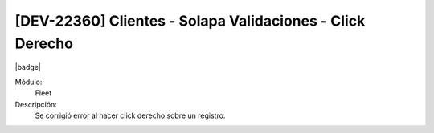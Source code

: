 [DEV-22360] Clientes - Solapa Validaciones - Click Derecho
==========================================================

|badge|

.. |badge| raw:: html
   
   <span style="background-color: #7c04de; color: white; padding: 4px 8px; border-radius: 4px;">Corrección</span>

Módulo: 
   Fleet

Descripción: 
 Se corrigió error al hacer click derecho sobre un registro.

.. versionchanged:: 10.230.0.0-LTS

